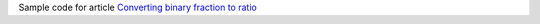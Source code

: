 Sample code for article `Converting binary fraction to ratio`__

__ http://0x80.pl/notesen/2023-02-05-float-to-ratio.html
